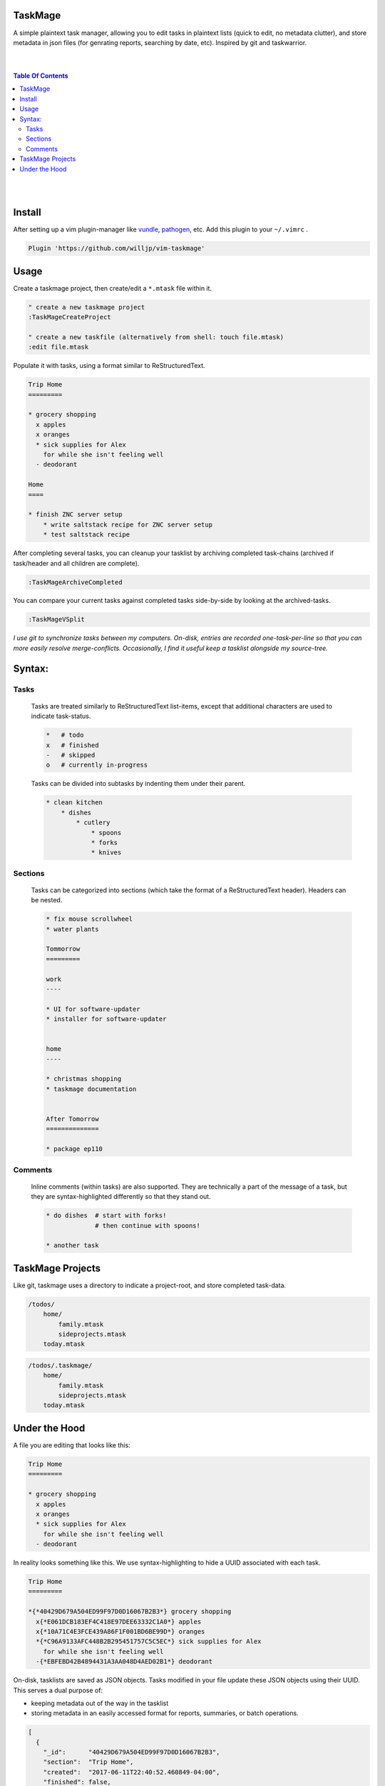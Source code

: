 TaskMage
========

A simple plaintext task manager, allowing you to edit tasks in
plaintext lists (quick to edit, no metadata clutter), and store metadata in 
json files (for genrating reports, searching by date, etc). Inspired by git 
and taskwarrior.


.. image:: ./media/screenshot.png


|
|

.. contents:: Table Of Contents

|
|


Install
=======

After setting up a vim plugin-manager like vundle_, pathogen_, etc. Add this plugin
to your ``~/.vimrc`` .

.. code-block:: vim

    Plugin 'https://github.com/willjp/vim-taskmage'


.. _vundle: https://github.com/vim-scripts/vundle
.. _pathogen: https://github.com/tpope/vim-pathogen


Usage
=====

Create a taskmage project, then create/edit a ``*.mtask`` file within it.

.. code-block:: vim

    " create a new taskmage project
    :TaskMageCreateProject

    " create a new taskfile (alternatively from shell: touch file.mtask)
    :edit file.mtask


Populate it with tasks, using a format similar to ReStructuredText.

.. code-block:: ReStructuredText

    Trip Home
    =========

    * grocery shopping
      x apples
      x oranges
      * sick supplies for Alex
        for while she isn't feeling well
      - deodorant
        
    Home
    ====

    * finish ZNC server setup
        * write saltstack recipe for ZNC server setup
        * test saltstack recipe


After completing several tasks, you can cleanup your tasklist
by archiving completed task-chains (archived if task/header and all children are complete).

.. code-block:: vim

    :TaskMageArchiveCompleted


You can compare your current tasks against completed tasks
side-by-side by looking at the archived-tasks.

.. code-block:: vim

    :TaskMageVSplit


*I use git to synchronize tasks between my computers. On-disk, entries are recorded one-task-per-line
so that you can more easily resolve merge-conflicts. Occasionally, I find it useful keep a tasklist
alongside my source-tree.*


Syntax:
=======

Tasks
-----

    Tasks are treated similarly to ReStructuredText list-items, except that
    additional characters are used to indicate task-status.
    
    .. code-block:: bash
    
    
        *   # todo
        x   # finished
        -   # skipped
        o   # currently in-progress
    
    
    Tasks can be divided into subtasks by indenting them under their parent.
    
    .. code-block:: bash
    
        * clean kitchen
            * dishes
                * cutlery
                    * spoons
                    * forks
                    * knives
    

Sections
--------

    Tasks can be categorized into sections (which take the format of a
    ReStructuredText header). Headers can be nested.
    
    
    .. code-block:: ReStructuredText
    
        * fix mouse scrollwheel
        * water plants
    
        Tommorrow
        =========
    
        work
        ----
    
        * UI for software-updater
        * installer for software-updater 
    
    
        home 
        ----
    
        * christmas shopping
        * taskmage documentation
    
    
        After Tomorrow
        ==============
    
        * package ep110


Comments
--------

    Inline comments (within tasks) are also supported. 
    They are technically a part of the message of a task, but they are 
    syntax-highlighted differently so that they stand out.
    
    .. code-block:: ReStructuredText
    
    
        * do dishes  # start with forks!
                     # then continue with spoons!
    
        * another task


TaskMage Projects
=================

Like git, taskmage uses a directory to indicate a project-root,
and store completed task-data. 


.. code-block:: python

    /todos/
        home/
            family.mtask
            sideprojects.mtask
        today.mtask

.. code-block:: python

    /todos/.taskmage/
        home/
            family.mtask
            sideprojects.mtask
        today.mtask
    

Under the Hood
==============

A file you are editing that looks like this:

.. code-block:: ReStructuredText

    Trip Home
    =========

    * grocery shopping
      x apples
      x oranges
      * sick supplies for Alex
        for while she isn't feeling well
      - deodorant
        
In reality looks something like this. We use syntax-highlighting to
hide a UUID associated with each task.

.. code-block:: ReStructuredText

    Trip Home
    =========

    *{*40429D679A504ED99F97D0D16067B2B3*} grocery shopping
      x{*E061DCB183EF4C418E97DEE63332C1A0*} apples
      x{*10A71C4E3FCE439A86F1F001BD6BE99D*} oranges
      *{*C96A9133AFC448B2B295451757C5C5EC*} sick supplies for Alex
        for while she isn't feeling well
      -{*EBFEBD42B4894431A3AA048D4AED02B1*} deodorant
        

On-disk, tasklists are saved as JSON objects. Tasks modified in your
file update these JSON objects using their UUID. This serves a dual purpose of:

* keeping metadata out of the way in the tasklist
* storing metadata in an easily accessed format for reports, summaries, or batch operations.

.. code-block:: javascript

    [
      {
        "_id":      "40429D679A504ED99F97D0D16067B2B3",
        "section":  "Trip Home",
        "created":  "2017-06-11T22:40:52.460849-04:00",
        "finished": false,
        "text":     "apples",
        "status":   "todo"
      },
      {
        "_id":        "E061DCB183EF4C418E97DEE63332C1A0",
        "parenttask": "40429D679A504ED99F97D0D16067B2B3",
        "created":    "2017-06-11T22:40:52.460849-04:00",
        "finished":   false,
        "text":       "apples",
        "status":     "done"
      },
  
      //
      // ... and so on ...
      //
  
    ]


Archived tasks are stored in a subdirectory of your root-project. Beyond that,
their format is identical to active tasks in every way.
